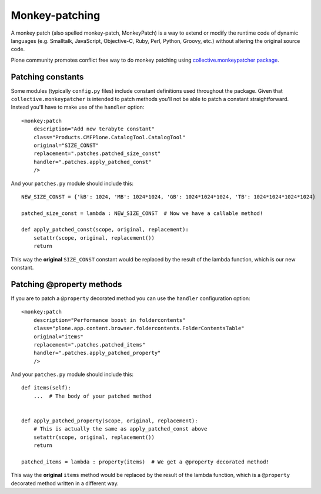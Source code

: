 ====================
 Monkey-patching
====================

A monkey patch (also spelled monkey-patch, MonkeyPatch) is a way to
extend or modify the runtime code of dynamic languages (e.g. Smalltalk,
JavaScript, Objective-C, Ruby, Perl, Python, Groovy, etc.) without
altering the original source code.

Plone community promotes conflict free way to do monkey patching
using `collective.monkeypatcher package 
<https://pypi.python.org/pypi/collective.monkeypatcher>`_.

Patching constants
====================

Some modules (typically ``config.py`` files) include constant
definitions used throughout the package. Given that 
``collective.monkeypatcher`` is intended to patch methods
you'll not be able to patch a constant straightforward. Instead you'll
have to make use of the ``handler`` option::

    <monkey:patch
        description="Add new terabyte constant"
        class="Products.CMFPlone.CatalogTool.CatalogTool"
        original="SIZE_CONST"
        replacement=".patches.patched_size_const"
        handler=".patches.apply_patched_const"
        />

And your ``patches.py`` module should include this::


    NEW_SIZE_CONST = {'kB': 1024, 'MB': 1024*1024, 'GB': 1024*1024*1024, 'TB': 1024*1024*1024*1024}

    patched_size_const = lambda : NEW_SIZE_CONST  # Now we have a callable method!
    
    def apply_patched_const(scope, original, replacement):
        setattr(scope, original, replacement())
        return


This way the **original** ``SIZE_CONST`` constant would be replaced by
the result of the lambda function, which is our new constant.

Patching @property methods
==========================

If you are to patch a ``@property`` decorated method you can use the
``handler`` configuration option::


    <monkey:patch
        description="Performance boost in foldercontents"
        class="plone.app.content.browser.foldercontents.FolderContentsTable"
        original="items"
        replacement=".patches.patched_items"
        handler=".patches.apply_patched_property"
        />


And your ``patches.py`` module should include this::


    def items(self):
        ...  # The body of your patched method


    def apply_patched_property(scope, original, replacement):
        # This is actually the same as apply_patched_const above
        setattr(scope, original, replacement())
        return
        
    patched_items = lambda : property(items)  # We get a @property decorated method!


This way the **original** ``items`` method would be replaced by the
result of the lambda function, which is a ``@property`` decorated
method written in a different way.
